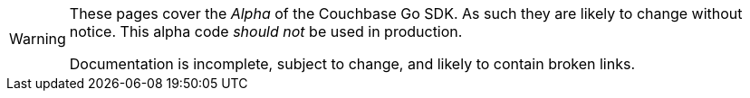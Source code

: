 // Required attributes:
[WARNING]
====
These pages cover the _Alpha_ of the Couchbase Go SDK.
As such they are likely to change without notice.
This alpha code _should not_ be used in production.

Documentation is incomplete, subject to change, and likely to contain broken links.
====
